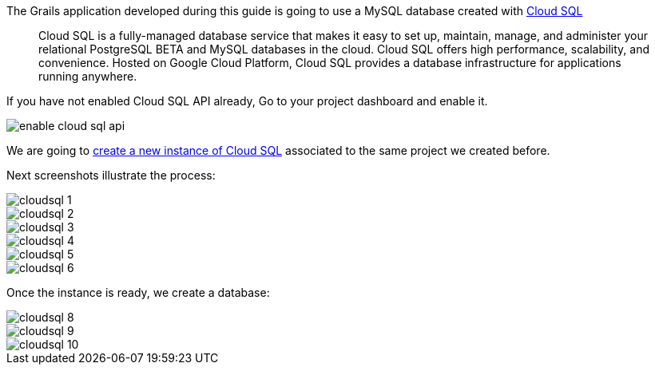 The Grails application developed during this guide is going to use a MySQL database created with https://cloud.google.com/sql/[Cloud SQL]
____
Cloud SQL is a fully-managed database service that makes it easy to set up, maintain, manage, and administer your relational PostgreSQL BETA and MySQL databases in the cloud. Cloud SQL offers high performance, scalability, and convenience. Hosted on Google Cloud Platform, Cloud SQL provides a database infrastructure for applications running anywhere.
____

If you have not enabled Cloud SQL API already, Go to your project dashboard and enable it.

image::enable-cloud-sql-api.png[]

We are going to https://console.cloud.google.com/sql[create a new instance of Cloud SQL]
associated to the same project we created before.

Next screenshots illustrate the process:

image::cloudsql_1.png[]
image::cloudsql_2.png[]
image::cloudsql_3.png[]
image::cloudsql_4.png[]
image::cloudsql_5.png[]
image::cloudsql_6.png[]

Once the instance is ready, we create a database:

image::cloudsql_8.png[]
image::cloudsql_9.png[]
image::cloudsql_10.png[]
